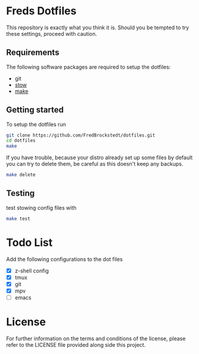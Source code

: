 * Freds Dotfiles

This repository is exactly what you think it is.
Should you be tempted to try these settings, proceed with caution.

** Requirements
The following software packages are required to setup the dotfiles:
- git
- [[https://www.gnu.org/software/stow/manual/stow.html][stow]]
- [[https://www.gnu.org/software/make/][make]]

** Getting started
To setup the dotfiles run

#+begin_src bash
  git clone https://github.com/FredBrockstedt/dotfiles.git
  cd dotfiles
  make
#+end_src

If you have trouble, because your distro already set up some files by default
you can try to delete them, be careful as this doesn't keep any backups.

#+begin_src bash
  make delete
#+end_src


** Testing
test stowing config files with

#+begin_src bash
  make test
#+end_src

* Todo List
Add the following configurations to the dot files

- [X] z-shell config
- [X] tmux
- [X] git
- [X] mpv
- [ ] emacs

* License
For further information on the terms and conditions of the license, please refer to the LICENSE file provided along side this project.
